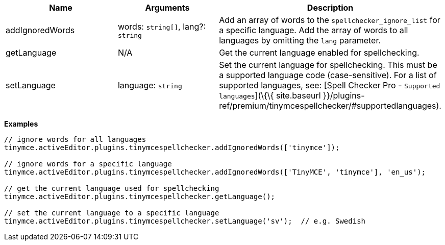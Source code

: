[cols=",,",options="header",]
|===
|Name |Arguments |Description
|addIgnoredWords |words: `+string[]+`, lang?: `+string+` |Add an array of words to the `+spellchecker_ignore_list+` for a specific language. Add the array of words to all languages by omitting the `+lang+` parameter.
|getLanguage |N/A |Get the current language enabled for spellchecking.
|setLanguage |language: `+string+` |Set the current language for spellchecking. This must be a supported language code (case-sensitive). For a list of supported languages, see: [Spell Checker Pro - `+Supported languages+`](\{\{ site.baseurl }}/plugins-ref/premium/tinymcespellchecker/#supportedlanguages).
|===

*Examples*

[source,js]
----
// ignore words for all languages
tinymce.activeEditor.plugins.tinymcespellchecker.addIgnoredWords(['tinymce']);

// ignore words for a specific language
tinymce.activeEditor.plugins.tinymcespellchecker.addIgnoredWords(['TinyMCE', 'tinymce'], 'en_us');

// get the current language used for spellchecking
tinymce.activeEditor.plugins.tinymcespellchecker.getLanguage();

// set the current language to a specific language
tinymce.activeEditor.plugins.tinymcespellchecker.setLanguage('sv');  // e.g. Swedish
----
